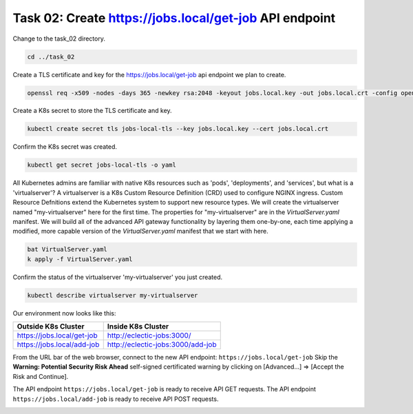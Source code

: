Task 02: Create https://jobs.local/get-job API endpoint
=======================================================

Change to the task_02 directory.

.. code-block:: bash

   cd ../task_02

Create a TLS certificate and key for the https://jobs.local/get-job api endpoint we plan to create.

.. code-block:: bash

   openssl req -x509 -nodes -days 365 -newkey rsa:2048 -keyout jobs.local.key -out jobs.local.crt -config openssl.cnf -extensions req_ext

.. image:: images/01_openssl.jpg
  :scale: 50%

Create a K8s secret to store the TLS certificate and key.

.. code-block:: bash

   kubectl create secret tls jobs-local-tls --key jobs.local.key --cert jobs.local.crt

.. image:: images/02_create_secret.jpg
  :scale: 50%

Confirm the K8s secret was created.

.. code-block:: bash

   kubectl get secret jobs-local-tls -o yaml

.. image:: images/03_get_secret.jpg
  :scale: 50%

All Kubernetes admins are familiar with native K8s resources such as 'pods', 'deployments', and 'services', but what is a 'virtualserver'? A virtualserver is a K8s Custom Resource Definition (CRD) used to configure NGINX ingress. Custom Resource Defnitions extend the Kubernetes system to support new resource types. We will create the virtualserver named "my-virtualserver" here for the first time. The properties for "my-virtualserver" are in the `VirtualServer.yaml` manifest. We will build all of the advanced API gateway functionality by layering them one-by-one, each time applying a modified, more capable version of the `VirtualServer.yaml` manifest that we start with here. 

.. code-block:: bash

   bat VirtualServer.yaml
   k apply -f VirtualServer.yaml

Confirm the status of the virtualserver 'my-virtualserver' you just created.

.. code-block:: bash

   kubectl describe virtualserver my-virtualserver

Our environment now looks like this:

.. table::
   :class: custom-table

   +----------------------------+----------------------------------+
   | Outside K8s Cluster        | Inside K8s Cluster               |
   +============================+==================================+
   | https://jobs.local/get-job | http://eclectic-jobs:3000/       |
   +----------------------------+----------------------------------+
   | https://jobs.local/add-job | http://eclectic-jobs:3000/add-job|
   +----------------------------+----------------------------------+

From the URL bar of the web browser, connect to the new API endpoint: ``https://jobs.local/get-job``
Skip the **Warning: Potential Security Risk Ahead** self-signed certificated warning by clicking on [Advanced...] => [Accept the Risk and Continue].

.. image:: images/04_tls_warning.jpg
  :scale: 50%

The API endpoint ``https://jobs.local/get-job`` is ready to receive API GET requests.
The API endpoint ``https://jobs.local/add-job`` is ready to receive API POST requests.

.. image:: images/05_tls_jobs_local_get_job.jpg
  :scale: 50%

